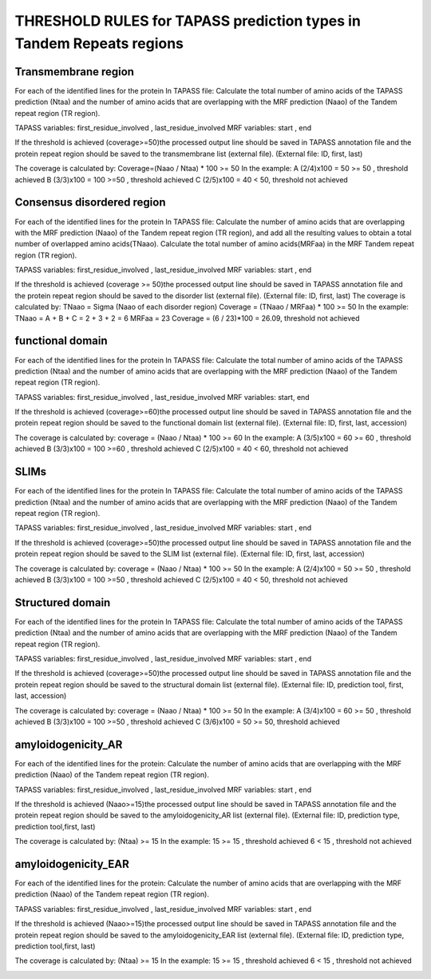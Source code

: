 
THRESHOLD RULES for TAPASS prediction types in Tandem Repeats regions
=====================================================================
Transmembrane region
--------------------
For each of the identified lines for the protein In TAPASS file:  Calculate the total number of amino acids of the TAPASS prediction (Ntaa) and the number of amino acids that are overlapping with the MRF prediction (Naao)  of the Tandem repeat region (TR region). 

TAPASS variables:  first_residue_involved , last_residue_involved
MRF variables: start , end 

If the threshold is achieved (coverage>=50)the processed output line should be saved in TAPASS annotation file and the protein repeat region should be saved to the transmembrane list (external file).
(External file: ID, first, last)

The coverage is calculated by:
Coverage=(Naao /  Ntaa) * 100 >= 50
In the example: 
A (2/4)x100 = 50 >= 50 ,  threshold achieved
B  (3/3)x100 = 100  >=50 , threshold achieved
C (2/5)x100 = 40 < 50, threshold not achieved


.. image:: /images/transmembrane.png

Consensus disordered region
---------------------------

For each of the identified lines for the protein In TAPASS file:  Calculate the number of amino acids that are overlapping with the MRF prediction (Naao)  of the Tandem repeat region (TR region),  and add all the resulting values to obtain a total number of overlapped amino acids(TNaao). Calculate the total number of amino acids(MRFaa) in the MRF Tandem repeat region (TR region). 

TAPASS variables:  first_residue_involved , last_residue_involved
MRF variables: start , end 

If the threshold is achieved (coverage >= 50)the processed output line should be saved in TAPASS annotation file and the protein repeat region should be saved to the disorder list (external file). 
(External file: ID, first, last)
The coverage is calculated by:
TNaao = Sigma (Naao of each disorder region)
Coverage = (TNaao /  MRFaa) * 100 >= 50
In the example: 
TNaao = A + B + C = 2 + 3 + 2 = 6
MRFaa = 23
Coverage = (6 / 23)*100 = 26.09, threshold not achieved

.. image:: /images/disorder.png

functional domain
-----------------
For each of the identified lines for the protein In TAPASS file:  Calculate the total number of amino acids of the TAPASS prediction (Ntaa) and the number of amino acids that are overlapping with the MRF prediction (Naao)  of the Tandem repeat region (TR region). 

TAPASS variables:  first_residue_involved , last_residue_involved
MRF variables: start, end 

If the threshold is achieved (coverage>=60)the processed output line should be saved in TAPASS annotation file and the protein repeat region should be saved to the functional domain list (external file).
(External file: ID, first, last, accession)

The coverage is calculated by:
coverage = (Naao /  Ntaa) * 100 >= 60
In the example: 
A (3/5)x100 = 60 >= 60 ,  threshold achieved
B (3/3)x100 = 100  >=60 , threshold achieved
C (2/5)x100 = 40 < 60, threshold not achieved

.. image:: /images/functional.png

SLIMs
-----
For each of the identified lines for the protein In TAPASS file:  Calculate the total number of amino acids of the TAPASS prediction (Ntaa) and the number of amino acids that are overlapping with the MRF prediction (Naao)  of the Tandem repeat region (TR region). 

TAPASS variables:  first_residue_involved , last_residue_involved
MRF variables: start , end 

If the threshold is achieved (coverage>=50)the processed output line should be saved in TAPASS annotation file and the protein repeat region should be saved to the SLIM list (external file).
(External file: ID, first, last, accession)

The coverage is calculated by:
coverage = (Naao /  Ntaa) * 100 >= 50
In the example: 
A (2/4)x100 = 50 >= 50 ,  threshold achieved
B (3/3)x100 = 100  >=50 , threshold achieved
C (2/5)x100 = 40 < 50, threshold not achieved

.. image:: /images/slim.png

Structured domain
-----------------
For each of the identified lines for the protein In TAPASS file:  Calculate the total number of amino acids of the TAPASS prediction (Ntaa) and the number of amino acids that are overlapping with the MRF prediction (Naao)  of the Tandem repeat region (TR region). 

TAPASS variables:  first_residue_involved , last_residue_involved
MRF variables: start , end 

If the threshold is achieved (coverage>=50)the processed output line should be saved in TAPASS annotation file and the protein repeat region should be saved to the structural domain list (external file).
(External file: ID, prediction tool, first, last, accession)

The coverage is calculated by:
coverage = (Naao /  Ntaa) * 100 >= 50
In the example: 
A (3/4)x100 = 60 >= 50 ,  threshold achieved
B (3/3)x100 = 100  >=50 , threshold achieved
C (3/6)x100 = 50 >= 50, threshold achieved

.. image:: /images/structured.png

amyloidogenicity_AR
--------------------
For each of the identified lines for the protein: Calculate the number of amino acids that are overlapping with the MRF prediction (Naao)  of the Tandem repeat region (TR region).

TAPASS variables:  first_residue_involved , last_residue_involved
MRF variables: start , end 

If the threshold is achieved (Naao>=15)the processed output line should be saved in TAPASS annotation file and the protein repeat region should be saved to the amyloidogenicity_AR list (external file).
(External file: ID, prediction type, prediction tool,first, last)

The coverage is calculated by:
(Ntaa) >= 15
In the example: 
15 >= 15 ,  threshold achieved
6  < 15 , threshold not achieved


.. image:: /images/AR.png

amyloidogenicity_EAR
--------------------
For each of the identified lines for the protein: Calculate the number of amino acids that are overlapping with the MRF prediction (Naao)  of the Tandem repeat region (TR region).

TAPASS variables:  first_residue_involved , last_residue_involved
MRF variables: start , end 

If the threshold is achieved (Naao>=15)the processed output line should be saved in TAPASS annotation file and the protein repeat region should be saved to the amyloidogenicity_EAR list (external file).
(External file: ID, prediction type, prediction tool,first, last)

The coverage is calculated by:
(Ntaa) >= 15
In the example: 
15 >= 15 ,  threshold achieved
6  < 15 , threshold not achieved

.. image:: /images/EAR.png
